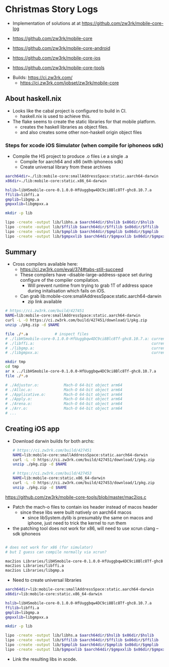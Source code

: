 * Christmas Story Logs
- Implementation of solutions at at https://github.com/zw3rk/mobile-core-log

- https://github.com/zw3rk/mobile-core
- https://github.com/zw3rk/mobile-core-android
- https://github.com/zw3rk/mobile-core-ios
- https://github.com/zw3rk/mobile-core-tools


- Builds: https://ci.zw3rk.com/
  - https://ci.zw3rk.com/jobset/zw3rk/mobile-core

** About haskell.nix
- Looks like the cabal project is configured to build in CI.
  - haskell.nix is used to achieve this.
- The flake seems to create the static libraries for that mobile platform.
  - creates the haskell libraries as object files.
  - and also creates some other non-haskell origin object files

*** Steps for xcode iOS Simulator (when compile for iphoneos sdk)
- Compile the HS project to produce .o files i.e a single .a
  - Compile for aarch64 and x86 (with iphoneos sdk)
  - Create universal library from these archives
#+begin_src sh
    aarch64dir=./lib:mobile-core:smallAddressSpace:static.aarch64-darwin
    x86dir=./lib:mobile-core:static.x86_64-darwin

    hslib=libHSmobile-core-0.1.0.0-HfUuggbqw4DC9ci8Blc8Tf-ghc8.10.7.a
    ffilib=libffi.a
    gmplib=libgmp.a
    gmpxxlib=libgmpxx.a

    mkdir -p lib

    lipo -create -output lib/libhs.a $aarch64dir/$hslib $x86dir/$hslib
    lipo -create -output lib/$ffilib $aarch64dir/$ffilib $x86dir/$ffilib
    lipo -create -output lib/$gmplib $aarch64dir/$gmplib $x86dir/$gmplib
    lipo -create -output lib/$gmpxxlib $aarch64dir/$gmpxxlib $x86dir/$gmpxxlib
#+end_src      


** Summary
- Cross compilers available here:
  - https://ci.zw3rk.com/eval/374#tabs-still-succeed
  - These compilers have --disable-large-address-space set during configure of the compiler compilation.
    - Will prevent runtime from trying to grab 1T of address space during initalisation which fails on iOS.

  - Can grab lib:mobile-core:smallAddressSpace:static.aarch64-darwin
    - zip link available

#+begin_src sh
# https://ci.zw3rk.com/build/427451
NAME=lib:mobile-core:smallAddressSpace:static.aarch64-darwin
curl -L -O https://ci.zw3rk.com/build/427451/download/1/pkg.zip
unzip ./pkg.zip -d $NAME
#+end_src    

#+begin_src sh
  file ./*.a 			# inspect files
  # ./libHSmobile-core-0.1.0.0-HfUuggbqw4DC9ci8Blc8Tf-ghc8.10.7.a: current ar archive random library
  # ./libffi.a:                                                    current ar archive random library
  # ./libgmp.a:                                                    current ar archive random library
  # ./libgmpxx.a:                                                  current ar archive
#+end_src

#+begin_src sh
  mkdir tmp
  cd tmp
  ar x ../libHSmobile-core-0.1.0.0-HfUuggbqw4DC9ci8Blc8Tf-ghc8.10.7.a
  file ./*.o

  # ./Adjustor.o:           Mach-O 64-bit object arm64
  # ./Alloc.o:              Mach-O 64-bit object arm64
  # ./Applicative.o:        Mach-O 64-bit object arm64
  # ./Apply.o:              Mach-O 64-bit object arm64
  # ./Arena.o:              Mach-O 64-bit object arm64
  # ./Arr.o:                Mach-O 64-bit object arm64
  # ...
#+end_src

** Creating iOS app
- Download darwin builds for both archs:
  #+begin_src sh
    # https://ci.zw3rk.com/build/427451
    NAME=lib:mobile-core:smallAddressSpace:static.aarch64-darwin
    curl -L -O https://ci.zw3rk.com/build/427451/download/1/pkg.zip
    unzip ./pkg.zip -d $NAME

    # https://ci.zw3rk.com/build/427453
    NAME=lib:mobile-core:static.x86_64-darwin
    curl -L -O https://ci.zw3rk.com/build/427453/download/1/pkg.zip
    unzip ./pkg.zip -d $NAME
  #+end_src

https://github.com/zw3rk/mobile-core-tools/blob/master/mac2ios.c
- Patch the mach-o files to contain ios header instead of macos header
  - since these libs were built natively on aarch64 macos
    - since libSystem.dylib is presumably the same on macos and iphone, just need to trick the kernel to run them

- the patching tool does not work for x86, will need to use xcrun clang --sdk iphoneos
#+begin_src sh

  # does not work for x86 (for simulator)
  # but I guess can compile normally via xcrun?

  mac2ios Libraries/libHSmobile-core-0.1.0.0-HfUuggbqw4DC9ci8Blc8Tf-ghc8.10.7.a
  mac2ios Libraries/libffi.a
  mac2ios Libraries/libgmp.a
#+end_src

- Need to create universal libraries
#+begin_src sh
aarch64dir=lib:mobile-core:smallAddressSpace:static.aarch64-darwin
x86dir=lib:mobile-core:static.x86_64-darwin

hslib=libHSmobile-core-0.1.0.0-HfUuggbqw4DC9ci8Blc8Tf-ghc8.10.7.a
ffilib=libffi.a
gmplib=libgmp.a
gmpxxlib=libgmpxx.a

mkdir -p lib

lipo -create -output lib/libhs.a $aarch64dir/$hslib $x86dir/$hslib
lipo -create -output lib/$ffilib $aarch64dir/$ffilib $x86dir/$ffilib
lipo -create -output lib/$gmplib $aarch64dir/$gmplib $x86dir/$gmplib
lipo -create -output lib/$gmpxxlib $aarch64dir/$gmpxxlib $x86dir/$gmpxxlib
#+end_src

- Link the resulting libs in xcode.

  
